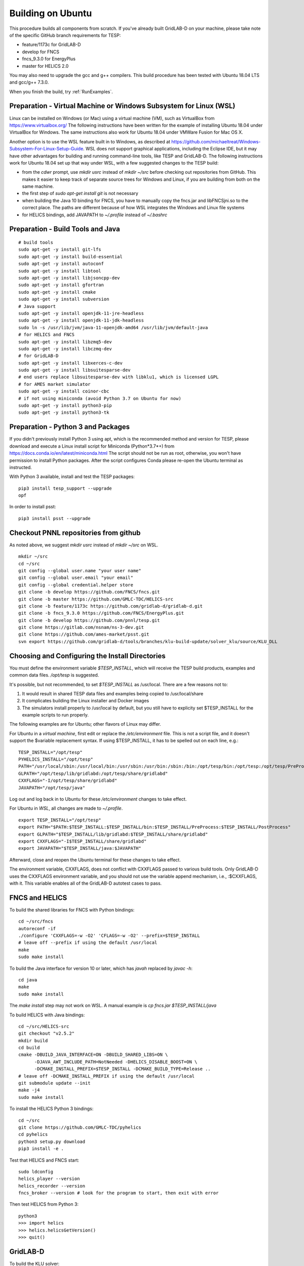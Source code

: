 Building on Ubuntu
------------------

This procedure builds all components from scratch. If you've already
built GridLAB-D on your machine, please take note of the specific
GitHub branch requirements for TESP:

- feature/1173c for GridLAB-D
- develop for FNCS
- fncs_9.3.0 for EnergyPlus
- master for HELICS 2.0

You may also need to upgrade the gcc and g++ compilers. This build 
procedure has been tested with Ubuntu 18.04 LTS and gcc/g++ 7.3.0.

When you finish the build, try :ref:`RunExamples`.

Preparation - Virtual Machine or Windows Subsystem for Linux (WSL)
~~~~~~~~~~~~~~~~~~~~~~~~~~~~~~~~~~~~~~~~~~~~~~~~~~~~~~~~~~~~~~~~~~

Linux can be installed on Windows (or Mac) using a virtual machine (VM), such as
VirtualBox from https://www.virtualbox.org/ The following instructions have
been written for the example of installing Ubuntu 18.04 under VirtualBox for Windows.
The same instructions also work for Ubuntu 18.04 under VMWare Fusion for Mac OS X.

Another option is to use the WSL feature built in to Windows, as described at
https://github.com/michaeltreat/Windows-Subsystem-For-Linux-Setup-Guide. WSL does not support
graphical applications, including the Eclipse IDE, but it may have other advantages for
building and running command-line tools, like TESP and GridLAB-D. The following
instructions work for Ubuntu 18.04 set up that way under WSL, with a few suggested 
changes to the TESP build:

- from the *cdwr* prompt, use *mkdir usrc* instead of *mkdir ~/src* before checking out repositories from GitHub. This makes it easier to keep track of separate source trees for Windows and Linux, if you are building from both on the same machine.
- the first step of *sudo apt-get install git* is not necessary
- when building the Java 10 binding for FNCS, you have to manually copy the fncs.jar and libFNCSjni.so to the correct place. The paths are different because of how WSL integrates the Windows and Linux file systems
- for HELICS bindings, add JAVAPATH to *~/.profile* instead of *~/.bashrc*

Preparation - Build Tools and Java
~~~~~~~~~~~~~~~~~~~~~~~~~~~~~~~~~~

::

 # build tools
 sudo apt-get -y install git-lfs
 sudo apt-get -y install build-essential
 sudo apt-get -y install autoconf
 sudo apt-get -y install libtool
 sudo apt-get -y install libjsoncpp-dev
 sudo apt-get -y install gfortran
 sudo apt-get -y install cmake
 sudo apt-get -y install subversion
 # Java support
 sudo apt-get -y install openjdk-11-jre-headless
 sudo apt-get -y install openjdk-11-jdk-headless
 sudo ln -s /usr/lib/jvm/java-11-openjdk-amd64 /usr/lib/jvm/default-java
 # for HELICS and FNCS
 sudo apt-get -y install libzmq5-dev
 sudo apt-get -y install libczmq-dev
 # for GridLAB-D
 sudo apt-get -y install libxerces-c-dev
 sudo apt-get -y install libsuitesparse-dev
 # end users replace libsuitesparse-dev with libklu1, which is licensed LGPL
 # for AMES market simulator
 sudo apt-get -y install coinor-cbc
 # if not using miniconda (avoid Python 3.7 on Ubuntu for now)
 sudo apt-get -y install python3-pip
 sudo apt-get -y install python3-tk

Preparation - Python 3 and Packages
~~~~~~~~~~~~~~~~~~~~~~~~~~~~~~~~~~~

If you didn't previously install Python 3 using apt, which is the recommended method
and version for TESP, please download and execute a Linux install script for Miniconda 
(Python*3.7*+) from https://docs.conda.io/en/latest/miniconda.html  The script should not be
run as root, otherwise, you won't have permission to install Python packages.
After the script configures Conda please re-open the Ubuntu terminal as instructed.

With Python 3 available, install and test the TESP packages:

::

 pip3 install tesp_support --upgrade
 opf 

In order to install psst:

::

 pip3 install psst --upgrade

Checkout PNNL repositories from github
~~~~~~~~~~~~~~~~~~~~~~~~~~~~~~~~~~~~~~

As noted above, we suggest *mkdir usrc* instead of *mkdir ~/src* on WSL.

::

 mkdir ~/src
 cd ~/src
 git config --global user.name "your user name"
 git config --global user.email "your email"
 git config --global credential.helper store
 git clone -b develop https://github.com/FNCS/fncs.git
 git clone -b master https://github.com/GMLC-TDC/HELICS-src
 git clone -b feature/1173c https://github.com/gridlab-d/gridlab-d.git
 git clone -b fncs_9.3.0 https://github.com/FNCS/EnergyPlus.git
 git clone -b develop https://github.com/pnnl/tesp.git
 git clone https://gitlab.com/nsnam/ns-3-dev.git
 git clone https://github.com/ames-market/psst.git
 svn export https://github.com/gridlab-d/tools/branches/klu-build-update/solver_klu/source/KLU_DLL

Choosing and Configuring the Install Directories
~~~~~~~~~~~~~~~~~~~~~~~~~~~~~~~~~~~~~~~~~~~~~~~~

You must define the environment variable *$TESP_INSTALL*, which will receive
the TESP build products, examples and common data files. */opt/tesp* is suggested.

It's possible, but not recommended, to set *$TESP_INSTALL* as /usr/local. There are a few reasons not to:

1. It would result in shared TESP data files and examples being copied to /usr/local/share
2. It complicates building the Linux installer and Docker images
3. The simulators install properly to /usr/local by default, but you still have to explicity set $TESP_INSTALL for the example scripts to run properly.

The following examples are for Ubuntu; other flavors of Linux may differ.

For Ubuntu in a *virtual machine*, first edit or replace the */etc/environment* file.
This is not a script file, and it doesn't support the $variable replacement syntax. If using
$TESP_INSTALL, it has to be spelled out on each line, e.g.:

::

 TESP_INSTALL="/opt/tesp"
 PYHELICS_INSTALL="/opt/tesp"
 PATH="/usr/local/sbin:/usr/local/bin:/usr/sbin:/usr/bin:/sbin:/bin:/opt/tesp/bin:/opt/tesp:/opt/tesp/PreProcess:/opt/tesp/PostProcess"
 GLPATH="/opt/tesp/lib/gridlabd:/opt/tesp/share/gridlabd"
 CXXFLAGS="-I/opt/tesp/share/gridlabd"
 JAVAPATH="/opt/tesp/java"

Log out and log back in to Ubuntu for these */etc/environment* changes to take effect.

For Ubuntu in *WSL*, all changes are made to *~/.profile*.

::

 export TESP_INSTALL="/opt/tesp"
 export PATH="$PATH:$TESP_INSTALL:$TESP_INSTALL/bin:$TESP_INSTALL/PreProcess:$TESP_INSTALL/PostProcess"
 export GLPATH="$TESP_INSTALL/lib/gridlabd:$TESP_INSTALL/share/gridlabd"
 export CXXFLAGS="-I$TESP_INSTALL/share/gridlabd"
 export JAVAPATH="$TESP_INSTALL/java:$JAVAPATH"

Afterward, close and reopen the Ubuntu terminal for these changes to take effect.

The environment variable, CXXFLAGS, does not conflict with CXXFLAGS passed to various
build tools. Only GridLAB-D uses the CXXFLAGS environment variable, and you should
not use the variable append mechanism, i.e., :$CXXFLAGS, with it. This variable
enables all of the GridLAB-D autotest cases to pass.

FNCS and HELICS
~~~~~~~~~~~~~~~

To build the shared libraries for FNCS with Python bindings:

::

 cd ~/src/fncs
 autoreconf -if
 ./configure 'CXXFLAGS=-w -O2' 'CFLAGS=-w -O2' --prefix=$TESP_INSTALL
 # leave off --prefix if using the default /usr/local
 make
 sudo make install

To build the Java interface for version 10 or later, which has *javah* replaced by *javac -h*:

::

 cd java
 make
 sudo make install

The *make install* step may not work on WSL. A manual example is *cp fncs.jar $TESP_INSTALL/java*

To build HELICS with Java bindings:

::

 cd ~/src/HELICS-src
 git checkout "v2.5.2"
 mkdir build
 cd build
 cmake -DBUILD_JAVA_INTERFACE=ON -DBUILD_SHARED_LIBS=ON \
       -DJAVA_AWT_INCLUDE_PATH=NotNeeded -DHELICS_DISABLE_BOOST=ON \
       -DCMAKE_INSTALL_PREFIX=$TESP_INSTALL -DCMAKE_BUILD_TYPE=Release ..
 # leave off -DCMAKE_INSTALL_PREFIX if using the default /usr/local
 git submodule update --init
 make -j4
 sudo make install

To install the HELICS Python 3 bindings:

::

 cd ~/src
 git clone https://github.com/GMLC-TDC/pyhelics
 cd pyhelics
 python3 setup.py download
 pip3 install -e .

Test that HELICS and FNCS start:

::

 sudo ldconfig
 helics_player --version
 helics_recorder --version
 fncs_broker --version # look for the program to start, then exit with error

Then test HELICS from Python 3:

::

 python3
 >>> import helics
 >>> helics.helicsGetVersion()
 >>> quit()

GridLAB-D
~~~~~~~~~

To build the KLU solver:

::

 cd ~/src/KLU_DLL
 mkdir build
 cd build
 cmake -DCMAKE_BUILD_TYPE=Release -DCMAKE_INSTALL_PREFIX=$TESP_INSTALL ..
 # replace $TESP_INSTALL with /usr/local if using the default
 sudo cmake --build . --target install

To link with both FNCS and HELICS, and run the autotest suite:

::

 cd ~/src/gridlab-d
 autoreconf -isf

 # in the following, --with-fncs and --with-helics can not be left blank, so use either $TESP_INSTALL or /usr/local for both
 # leave off --prefix if using the default /usr/local
 ./configure --prefix=$TESP_INSTALL --with-fncs=$TESP_INSTALL --with-helics=$TESP_INSTALL --enable-silent-rules 'CFLAGS=-w -O2' 'CXXFLAGS=-w -O2 -std=c++14' 'LDFLAGS=-w'
 # for debugging use 'CXXFLAGS=-w -g -O0' and 'CFLAGS=-w -std=c++14 -g -O0' and 'LDFLAGS=-w -g -O0'

 make
 sudo make install
 gridlabd --validate 

EnergyPlus
~~~~~~~~~~

These following instructions install EnergyPlus with FNCS linkage and key portions of the retail v9.3 installation.

::

 cd ~/src/EnergyPlus
 mkdir build
 cd build
 cmake -DCMAKE_INSTALL_PREFIX=$TESP_INSTALL -DBUILD_FORTRAN=ON -DBUILD_PACKAGE=ON -DENABLE_INSTALL_REMOTE=OFF ..
 # leave off -DCMAKE_INSTALL_PREFIX if using the default /usr/local
 make -j4
 sudo make install

Build eplus_agent
~~~~~~~~~~~~~~~~~

::

 cd ~/src/tesp/src/energyplus
 # the following steps are also in go.sh
 autoheader
 aclocal
 automake --add-missing
 autoconf
 ./configure --prefix=$TESP_INSTALL --with-fncs=$TESP_INSTALL 'CXXFLAGS=-w -O2' 'CFLAGS=-w -O2'
 # leave off --prefix and --with-fncs if using the default /usr/local
 make
 sudo make install

Build EnergyPlus Weather File Utility
~~~~~~~~~~~~~~~~~~~~~~~~~~~~~~~~~~~~~

::

 cd ~/src/tesp/support/weather/TMY2EPW/source_code
 sudo make

Build ns3 with HELICS
~~~~~~~~~~~~~~~~~~~~~

First, in order to build ns-3 with Python bindings, we need to install the Python
binding generator that it uses, and then manually patch one of the ns-3 build files.

::
 
 pip3 install pybindgen --upgrade
 pip3 show pybindgen
 # edit line 17 of ~/src/ns-3-dev/bindings/python/wscript to specify the correct matching version, for example:
 REQUIRED_PYBINDGEN_VERSION = '0.21.0'

Then, we can build ns-3, install that into the same location as other parts of TESP, and test it:

::

 cd ~/src/ns-3-dev
 git clone -b feature/13b https://github.com/GMLC-TDC/helics-ns3 contrib/helics
 # --with-helics may not be left blank, so use either $TESP_INSTALL or /usr/local
 # --build-profile=optimized was used for TESP release, but it disables ns3 logging
 # ./waf configure --prefix=$TESP_INSTALL --with-helics=$TESP_INSTALL --build-profile=optimized --disable-werror --enable-examples --enable-tests
 ./waf distclean
 ./waf configure --prefix=$TESP_INSTALL --with-helics=$TESP_INSTALL --disable-werror --enable-examples --enable-tests
 ./waf build 
 sudo ./waf install
 ./test.py

Prepare for Testing
~~~~~~~~~~~~~~~~~~~

This command ensures Ubuntu will find all the new libraries, 
before you try :ref:`RunExamples`.

::

 # if using $TESP_INSTALL, edit the helper file tesp_ld.conf accordingly and then:
 sudo cp ~src/tesp/install/Linux/helpers/tesp_ld.conf /etc/ld.so.conf.d
 # then, regardless of whether the previous command was necessary:
 sudo ldconfig

In case you have both Python 2 and Python 3 installed, the TESP example
scripts and post-processing programs only invoke *python3*.

Building Documentation
~~~~~~~~~~~~~~~~~~~~~~

In order to build the documentation for ReadTheDocs:

::

 pip3 install recommonmark --upgrade
 pip3 install sphinx-jsonschema --upgrade
 pip3 install sphinx_rtd_theme --upgrade
 cd ~/src/tesp/doc
 make html

Changes can be previewed in ~/src/tesp/doc/_build/html/index.rst before
pushing them to GitHub. There is a trigger on ReadTheDocs that will
automatically rebuild public-facing documentation after the source
files on GitHub change.

Deployment - Ubuntu Installer
~~~~~~~~~~~~~~~~~~~~~~~~~~~~~

The general procedure will be:

#. Build TESP, installing to the default /opt/tesp
#. Clear the outputs from any earlier testing of the examples in your local repository
#. Deploy the shared files, which include examples, to /opt/tesp/share
#. Build opendsscmd to /opt/tesp/bin and liblinenoise.so to /opt/tesp/lib. (One source is the GridAPPS-D project repository under ~/src/CIMHub/distrib. Two copy commands are included in deploy.sh)
#. Make a sample user working directory, and auto-test the examples
#. Build and upload a Linux script installer using VMWare InstallBuilder. This is primarly based on the contents of /opt/tesp

Under ~/src/tesp/install/helpers, the following scripts may be helpful:

#. provision.sh; runs sudo apt-get for all packages needed for the build
#. gitclone.sh; clones all repositories need for the build
#. clean_outputs.sh; removes temporary output from the example directories
#. deploy.sh; copies redistributable files to /opt/tesp, invoking:

   #. deploy_ercot.sh; copies the ERCOT test system files to /opt/tesp

   #. deploy_examples.sh; copies the example files to /opt/tesp

   #. deploy_support.sh; copies the taxonomy feeder, reference building, sample weather, helper scripts and other support files to /opt/tesp

#. environment.sh; sets TESP_INSTALL and other environment variables
#. tesp_ld.conf; copy to /etc/ld.so.conf.d so Ubuntu fill find the shared libraries TESP installed
#. make_tesp_user_dir.sh; creates a working directory under the users home, and makes a copy of the shared examples and ERCOT test system.

Deployment - Docker Container
~~~~~~~~~~~~~~~~~~~~~~~~~~~~~

The Windows and Mac OS X platforms are supported now through the Docker container *tesp_core*. 
As pre-requisites for building this container:

#. Install Docker on the build machine, following https://docs.docker.com/engine/install/ubuntu/
#. Build and test the Ubuntu installer as described in the previous subsection. By default, InstallBuilder puts the installer into *~/src/tesp/install/tesp_core*, which is the right place for a Docker build.

This Docker build process layers two images. The first image contains the required system and Python packages
for TESP, on top of Ubuntu 18.04, producing *tesp_foundation*. (In what follows, substitute your own DockerHub user name for *temcderm*)

::

 cd ~/src/tesp/install/tesp_foundation
 sudo docker build -t="temcderm/tesp_foundation:1.0.0" .

This process takes a while to complete. The second image starts from *tesp_foundation* and layers on the TESP components.
Primarily, it runs the Linux installer script inside the Docker container. It will check for current versions of the
packages just built into *tesp_foundation*, but these checks usually return quickly. The advantage of a two-step
image building process is that most new TESP versions can start from the existing *tesp_foundation*. The only exception
would be if some new TESP component introduces a new dependency.

::

 cd ~/src/tesp/install/tesp_core
 sudo docker build -t="temcderm/tesp_core:1.0.0" .

When complete, the layered image can be pushed up to Docker Hub.

::

 cd ~/src/tesp/install/tesp_core
 sudo docker push temcderm/tesp_core:1.0.0

DEPRECATED: MATPOWER, MATLAB Runtime (MCR) and wrapper
~~~~~~~~~~~~~~~~~~~~~~~~~~~~~~~~~~~~~~~~~~~~~~~~~~~~~~

This procedure to support MATPOWER is no longer used in TESP at PNNL, but it may
be useful to others working with TESP and MATPOWER.

::

 cd ~/src/tesp/src/matpower/ubuntu
 ./get_mcr.sh
 mkdir temp
 mv *.zip temp
 cd temp
 unzip MCR_R2013a_glnxa64_installer.zip
 ./install  # choose /usr/local/MATLAB/MCR/v81 for installation target directory
 cd ..
 make

 # so far, start_MATPOWER executable is built
 # see MATLAB_MCR.conf for instructions to add MCR libraries to the Ubuntu search path
 # unfortunately, this creates problems for other applications, and had to be un-done.
 # need to investigate further: 
 # see http://sgpsproject.sourceforge.net/JavierVGomez/index.php/Solving_issues_with_GLIBCXX_and_libstdc%2B%2B 


